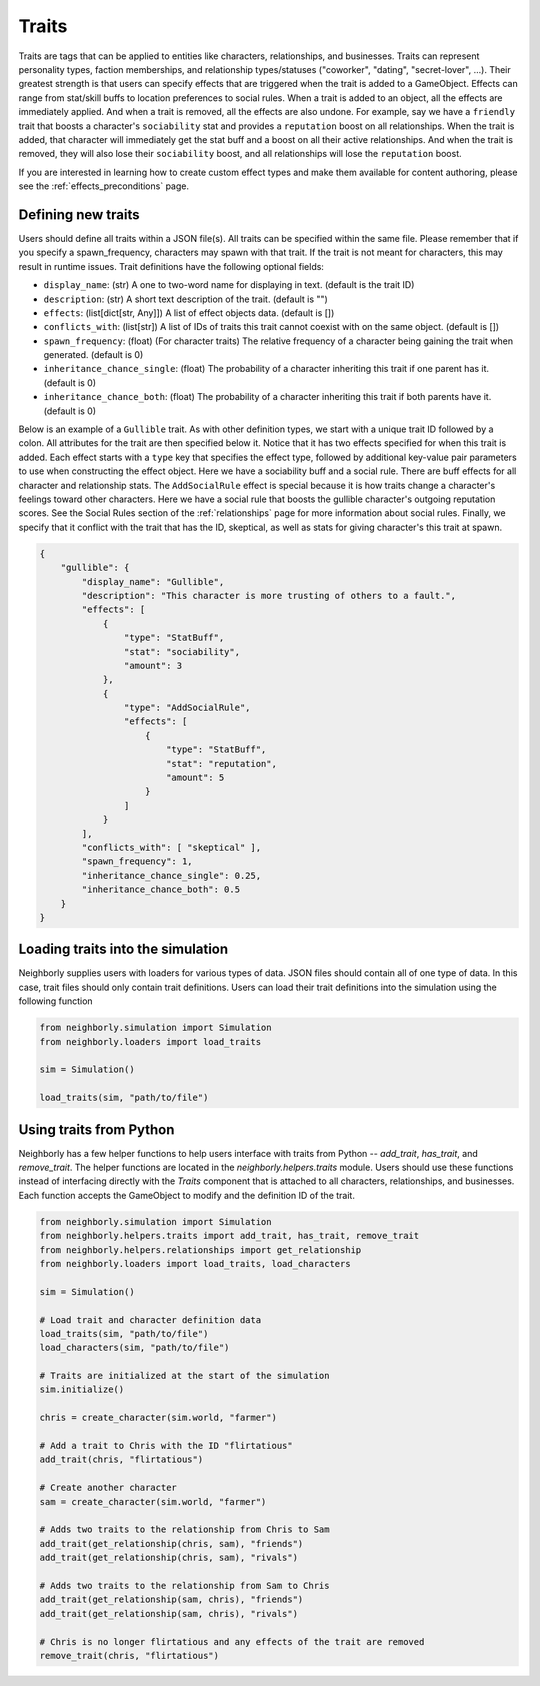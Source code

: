 .. _traits:

Traits
======

Traits are tags that can be applied to entities like characters, relationships, and businesses. Traits can represent personality types, faction memberships, and relationship types/statuses ("coworker", "dating", "secret-lover", ...). Their greatest strength is that users can specify effects that are triggered when the trait is added to a GameObject. Effects can range from stat/skill buffs to location preferences to social rules. When a trait is added to an object, all the effects are immediately applied. And when a trait is removed, all the effects are also undone. For example, say we have a ``friendly`` trait that boosts a character's ``sociability`` stat and provides a ``reputation`` boost on all relationships. When the trait is added, that character will immediately get the stat buff and a boost on all their active relationships. And when the trait is removed, they will also lose their ``sociability`` boost, and all relationships will lose the ``reputation`` boost.

If you are interested in learning how to create custom effect types and make them available for content authoring, please see the :ref:`effects_preconditions` page.

Defining new traits
-------------------

Users should define all traits within a JSON file(s). All traits can be specified within the same file. Please remember that if you specify a spawn_frequency, characters may spawn with that trait. If the trait is not meant for characters, this may result in runtime issues. Trait definitions have the following optional fields:

- ``display_name``: (str) A one to two-word name for displaying in text. (default is the trait ID)
- ``description``: (str) A short text description of the trait. (default is "")
- ``effects``: (list[dict[str, Any]]) A list of effect objects data. (default is [])
- ``conflicts_with``: (list[str]) A list of IDs of traits this trait cannot coexist with on the same object. (default is [])
- ``spawn_frequency``: (float) (For character traits) The relative frequency of a character being gaining the trait when generated. (default is 0)
- ``inheritance_chance_single``: (float) The probability of a character inheriting this trait if one parent has it. (default is 0)
- ``inheritance_chance_both``: (float) The probability of a character inheriting this trait if both parents have it. (default is 0)

Below is an example of a ``Gullible`` trait. As with other definition types, we start with a unique trait ID followed by a colon. All attributes for the trait are then specified below it. Notice that it has two effects specified for when this trait is added. Each effect starts with a ``type`` key that specifies the effect type, followed by additional key-value pair parameters to use when constructing the effect object. Here we have a sociability buff and a social rule. There are buff effects for all character and relationship stats. The ``AddSocialRule`` effect is special because it is how traits change a character's feelings toward other characters. Here we have a social rule that boosts the gullible character's outgoing reputation scores. See the Social Rules section of the :ref:`relationships` page for more information about social rules. Finally, we specify that it conflict with the trait that has the ID, skeptical, as well as stats for giving character's this trait at spawn.

.. code-block:: json

    {
        "gullible": {
            "display_name": "Gullible",
            "description": "This character is more trusting of others to a fault.",
            "effects": [
                {
                    "type": "StatBuff",
                    "stat": "sociability",
                    "amount": 3
                },
                {
                    "type": "AddSocialRule",
                    "effects": [
                        {
                            "type": "StatBuff",
                            "stat": "reputation",
                            "amount": 5
                        }
                    ]
                }
            ],
            "conflicts_with": [ "skeptical" ],
            "spawn_frequency": 1,
            "inheritance_chance_single": 0.25,
            "inheritance_chance_both": 0.5
        }
    }


Loading traits into the simulation
----------------------------------

Neighborly supplies users with loaders for various types of data. JSON files should contain all of one type of data. In this case, trait files should only contain trait definitions. Users can load their trait definitions into the simulation using the following function

.. code-block:: python

    from neighborly.simulation import Simulation
    from neighborly.loaders import load_traits

    sim = Simulation()

    load_traits(sim, "path/to/file")



Using traits from Python
------------------------

Neighborly has a few helper functions to help users interface with traits from Python -- `add_trait`, `has_trait`, and `remove_trait`. The helper functions are located in the `neighborly.helpers.traits` module. Users should use these functions instead of interfacing directly with the `Traits` component that is attached to all characters, relationships, and businesses. Each function accepts the GameObject to modify and the definition ID of the trait.

.. code-block:: python

    from neighborly.simulation import Simulation
    from neighborly.helpers.traits import add_trait, has_trait, remove_trait
    from neighborly.helpers.relationships import get_relationship
    from neighborly.loaders import load_traits, load_characters

    sim = Simulation()

    # Load trait and character definition data
    load_traits(sim, "path/to/file")
    load_characters(sim, "path/to/file")

    # Traits are initialized at the start of the simulation
    sim.initialize()

    chris = create_character(sim.world, "farmer")

    # Add a trait to Chris with the ID "flirtatious"
    add_trait(chris, "flirtatious")

    # Create another character
    sam = create_character(sim.world, "farmer")

    # Adds two traits to the relationship from Chris to Sam
    add_trait(get_relationship(chris, sam), "friends")
    add_trait(get_relationship(chris, sam), "rivals")

    # Adds two traits to the relationship from Sam to Chris
    add_trait(get_relationship(sam, chris), "friends")
    add_trait(get_relationship(sam, chris), "rivals")

    # Chris is no longer flirtatious and any effects of the trait are removed
    remove_trait(chris, "flirtatious")
